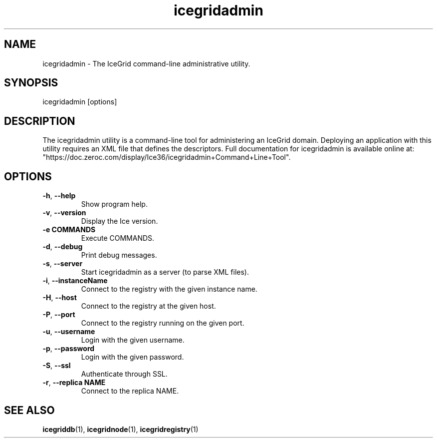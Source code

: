 .TH icegridadmin 1

.SH NAME

icegridadmin - The IceGrid command-line administrative utility.

.SH SYNOPSIS

icegridadmin [options]

.SH DESCRIPTION

The icegridadmin utility is a command-line tool for administering an IceGrid
domain. Deploying an application with this utility requires an XML file that
defines the descriptors. Full documentation for icegridadmin is available
online at:
.br
"https://doc.zeroc.com/display/Ice36/icegridadmin+Command+Line+Tool".

.SH OPTIONS

.TP
.BR \-h ", " \-\-help\fR
.br
Show program help.

.TP
.BR \-v ", " \-\-version\fR
.br
Display the Ice version.

.TP
.BR \-e " " COMMANDS\fR
.br
Execute COMMANDS.

.TP
.BR \-d ", " \-\-debug\fR
.br
Print debug messages.

.TP
.BR \-s ", " \-\-server\fR
.br
Start icegridadmin as a server (to parse XML files).

.TP
.BR \-i ", " \-\-instanceName\fR
.br
Connect to the registry with the given instance name.

.TP
.BR \-H ", " \-\-host\fR
.br
Connect to the registry at the given host.

.TP
.BR \-P ", " \-\-port\fR
.br
Connect to the registry running on the given port.

.TP
.BR \-u ", " \-\-username\fR
.br
Login with the given username.

.TP
.BR \-p ", " \-\-password\fR
.br
Login with the given password.

.TP
.BR \-S ", " \-\-ssl\fR
.br
Authenticate through SSL.

.TP
.BR \-r ", " \-\-replica " " NAME\fR
.br
Connect to the replica NAME.

.SH SEE ALSO

.BR icegriddb (1),
.BR icegridnode (1),
.BR icegridregistry (1)
